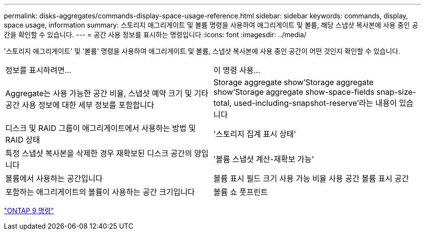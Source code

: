 ---
permalink: disks-aggregates/commands-display-space-usage-reference.html 
sidebar: sidebar 
keywords: commands, display, space usage, information 
summary: 스토리지 애그리게이트 및 볼륨 명령을 사용하여 애그리게이트 및 볼륨, 해당 스냅샷 복사본에 사용 중인 공간을 확인할 수 있습니다. 
---
= 공간 사용 정보를 표시하는 명령입니다
:icons: font
:imagesdir: ../media/


[role="lead"]
'스토리지 애그리게이트' 및 '볼륨' 명령을 사용하여 애그리게이트 및 볼륨, 스냅샷 복사본에 사용 중인 공간이 어떤 것인지 확인할 수 있습니다.

|===


| 정보를 표시하려면... | 이 명령 사용... 


 a| 
Aggregate는 사용 가능한 공간 비율, 스냅샷 예약 크기 및 기타 공간 사용 정보에 대한 세부 정보를 포함합니다
 a| 
Storage aggregate show'Storage aggregate show'Storage aggregate show-space-fields snap-size-total, used-including-snapshot-reserve'라는 내용이 있습니다



 a| 
디스크 및 RAID 그룹이 애그리게이트에서 사용하는 방법 및 RAID 상태
 a| 
'스토리지 집계 표시 상태'



 a| 
특정 스냅샷 복사본을 삭제한 경우 재확보된 디스크 공간의 양입니다
 a| 
'볼륨 스냅샷 계산-재확보 가능'



 a| 
볼륨에서 사용하는 공간입니다
 a| 
볼륨 표시 필드 크기 사용 가능 비율 사용 공간 볼륨 표시 공간



 a| 
포함하는 애그리게이트의 볼륨이 사용하는 공간 크기입니다
 a| 
볼륨 쇼 풋프린트

|===
http://docs.netapp.com/ontap-9/topic/com.netapp.doc.dot-cm-cmpr/GUID-5CB10C70-AC11-41C0-8C16-B4D0DF916E9B.html["ONTAP 9 명령"]
